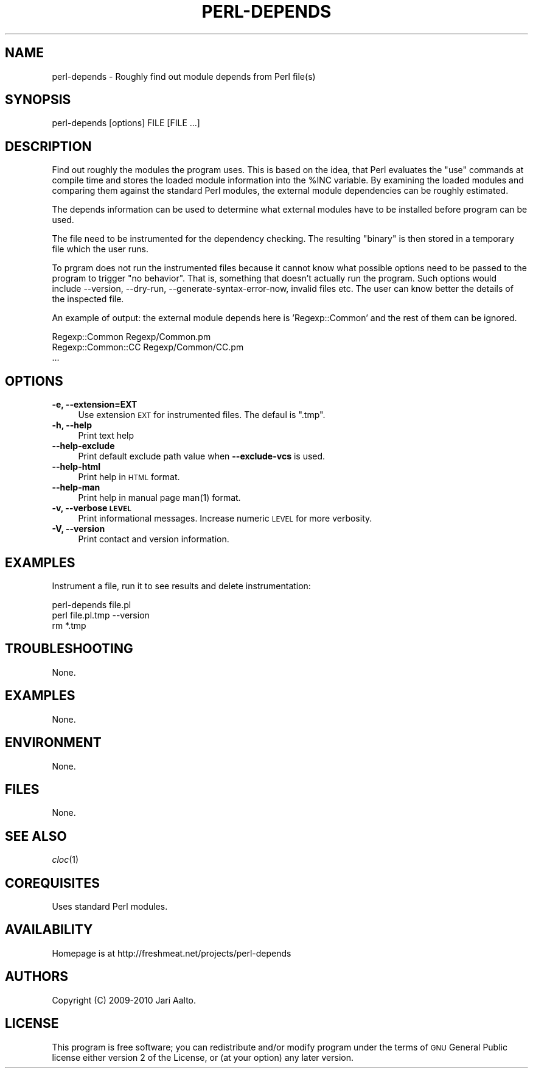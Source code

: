 .\" Automatically generated by Pod::Man 2.22 (Pod::Simple 3.13)
.\"
.\" Standard preamble:
.\" ========================================================================
.de Sp \" Vertical space (when we can't use .PP)
.if t .sp .5v
.if n .sp
..
.de Vb \" Begin verbatim text
.ft CW
.nf
.ne \\$1
..
.de Ve \" End verbatim text
.ft R
.fi
..
.\" Set up some character translations and predefined strings.  \*(-- will
.\" give an unbreakable dash, \*(PI will give pi, \*(L" will give a left
.\" double quote, and \*(R" will give a right double quote.  \*(C+ will
.\" give a nicer C++.  Capital omega is used to do unbreakable dashes and
.\" therefore won't be available.  \*(C` and \*(C' expand to `' in nroff,
.\" nothing in troff, for use with C<>.
.tr \(*W-
.ds C+ C\v'-.1v'\h'-1p'\s-2+\h'-1p'+\s0\v'.1v'\h'-1p'
.ie n \{\
.    ds -- \(*W-
.    ds PI pi
.    if (\n(.H=4u)&(1m=24u) .ds -- \(*W\h'-12u'\(*W\h'-12u'-\" diablo 10 pitch
.    if (\n(.H=4u)&(1m=20u) .ds -- \(*W\h'-12u'\(*W\h'-8u'-\"  diablo 12 pitch
.    ds L" ""
.    ds R" ""
.    ds C` ""
.    ds C' ""
'br\}
.el\{\
.    ds -- \|\(em\|
.    ds PI \(*p
.    ds L" ``
.    ds R" ''
'br\}
.\"
.\" Escape single quotes in literal strings from groff's Unicode transform.
.ie \n(.g .ds Aq \(aq
.el       .ds Aq '
.\"
.\" If the F register is turned on, we'll generate index entries on stderr for
.\" titles (.TH), headers (.SH), subsections (.SS), items (.Ip), and index
.\" entries marked with X<> in POD.  Of course, you'll have to process the
.\" output yourself in some meaningful fashion.
.ie \nF \{\
.    de IX
.    tm Index:\\$1\t\\n%\t"\\$2"
..
.    nr % 0
.    rr F
.\}
.el \{\
.    de IX
..
.\}
.\"
.\" Accent mark definitions (@(#)ms.acc 1.5 88/02/08 SMI; from UCB 4.2).
.\" Fear.  Run.  Save yourself.  No user-serviceable parts.
.    \" fudge factors for nroff and troff
.if n \{\
.    ds #H 0
.    ds #V .8m
.    ds #F .3m
.    ds #[ \f1
.    ds #] \fP
.\}
.if t \{\
.    ds #H ((1u-(\\\\n(.fu%2u))*.13m)
.    ds #V .6m
.    ds #F 0
.    ds #[ \&
.    ds #] \&
.\}
.    \" simple accents for nroff and troff
.if n \{\
.    ds ' \&
.    ds ` \&
.    ds ^ \&
.    ds , \&
.    ds ~ ~
.    ds /
.\}
.if t \{\
.    ds ' \\k:\h'-(\\n(.wu*8/10-\*(#H)'\'\h"|\\n:u"
.    ds ` \\k:\h'-(\\n(.wu*8/10-\*(#H)'\`\h'|\\n:u'
.    ds ^ \\k:\h'-(\\n(.wu*10/11-\*(#H)'^\h'|\\n:u'
.    ds , \\k:\h'-(\\n(.wu*8/10)',\h'|\\n:u'
.    ds ~ \\k:\h'-(\\n(.wu-\*(#H-.1m)'~\h'|\\n:u'
.    ds / \\k:\h'-(\\n(.wu*8/10-\*(#H)'\z\(sl\h'|\\n:u'
.\}
.    \" troff and (daisy-wheel) nroff accents
.ds : \\k:\h'-(\\n(.wu*8/10-\*(#H+.1m+\*(#F)'\v'-\*(#V'\z.\h'.2m+\*(#F'.\h'|\\n:u'\v'\*(#V'
.ds 8 \h'\*(#H'\(*b\h'-\*(#H'
.ds o \\k:\h'-(\\n(.wu+\w'\(de'u-\*(#H)/2u'\v'-.3n'\*(#[\z\(de\v'.3n'\h'|\\n:u'\*(#]
.ds d- \h'\*(#H'\(pd\h'-\w'~'u'\v'-.25m'\f2\(hy\fP\v'.25m'\h'-\*(#H'
.ds D- D\\k:\h'-\w'D'u'\v'-.11m'\z\(hy\v'.11m'\h'|\\n:u'
.ds th \*(#[\v'.3m'\s+1I\s-1\v'-.3m'\h'-(\w'I'u*2/3)'\s-1o\s+1\*(#]
.ds Th \*(#[\s+2I\s-2\h'-\w'I'u*3/5'\v'-.3m'o\v'.3m'\*(#]
.ds ae a\h'-(\w'a'u*4/10)'e
.ds Ae A\h'-(\w'A'u*4/10)'E
.    \" corrections for vroff
.if v .ds ~ \\k:\h'-(\\n(.wu*9/10-\*(#H)'\s-2\u~\d\s+2\h'|\\n:u'
.if v .ds ^ \\k:\h'-(\\n(.wu*10/11-\*(#H)'\v'-.4m'^\v'.4m'\h'|\\n:u'
.    \" for low resolution devices (crt and lpr)
.if \n(.H>23 .if \n(.V>19 \
\{\
.    ds : e
.    ds 8 ss
.    ds o a
.    ds d- d\h'-1'\(ga
.    ds D- D\h'-1'\(hy
.    ds th \o'bp'
.    ds Th \o'LP'
.    ds ae ae
.    ds Ae AE
.\}
.rm #[ #] #H #V #F C
.\" ========================================================================
.\"
.IX Title "PERL-DEPENDS 1"
.TH PERL-DEPENDS 1 "2010-03-19" "perl v5.10.1" "cvs status - formatter"
.\" For nroff, turn off justification.  Always turn off hyphenation; it makes
.\" way too many mistakes in technical documents.
.if n .ad l
.nh
.SH "NAME"
perl\-depends \- Roughly find out module depends from Perl file(s)
.SH "SYNOPSIS"
.IX Header "SYNOPSIS"
.Vb 1
\&  perl\-depends [options] FILE [FILE ...]
.Ve
.SH "DESCRIPTION"
.IX Header "DESCRIPTION"
Find out roughly the modules the program uses. This is based on the
idea, that Perl evaluates the \*(L"use\*(R" commands at compile time and
stores the loaded module information into the \f(CW%INC\fR variable. By
examining the loaded modules and comparing them against the standard
Perl modules, the external module dependencies can be roughly estimated.
.PP
The depends information can be used to determine what external modules
have to be installed before program can be used.
.PP
The file need to be instrumented for the dependency checking. The resulting
\&\*(L"binary\*(R" is then stored in a temporary file which the user runs.
.PP
To prgram does not run the instrumented files because it cannot know
what possible options need to be passed to the program to trigger \*(L"no
behavior\*(R". That is, something that doesn't actually run the program.
Such options would include \-\-version, \-\-dry\-run,
\&\-\-generate\-syntax\-error\-now, invalid files etc. The user can know
better the details of the inspected file.
.PP
An example of output: the external module depends here is 'Regexp::Common'
and the rest of them can be ignored.
.PP
.Vb 3
\&    Regexp::Common                 Regexp/Common.pm
\&    Regexp::Common::CC             Regexp/Common/CC.pm
\&    ...
.Ve
.SH "OPTIONS"
.IX Header "OPTIONS"
.IP "\fB\-e, \-\-extension=EXT\fR" 4
.IX Item "-e, --extension=EXT"
Use extension \s-1EXT\s0 for instrumented files. The defaul is \f(CW\*(C`.tmp\*(C'\fR.
.IP "\fB\-h, \-\-help\fR" 4
.IX Item "-h, --help"
Print text help
.IP "\fB\-\-help\-exclude\fR" 4
.IX Item "--help-exclude"
Print default exclude path value when \fB\-\-exclude\-vcs\fR is used.
.IP "\fB\-\-help\-html\fR" 4
.IX Item "--help-html"
Print help in \s-1HTML\s0 format.
.IP "\fB\-\-help\-man\fR" 4
.IX Item "--help-man"
Print help in manual page \f(CWman(1)\fR format.
.IP "\fB\-v, \-\-verbose \s-1LEVEL\s0\fR" 4
.IX Item "-v, --verbose LEVEL"
Print informational messages. Increase numeric \s-1LEVEL\s0 for more
verbosity.
.IP "\fB\-V, \-\-version\fR" 4
.IX Item "-V, --version"
Print contact and version information.
.SH "EXAMPLES"
.IX Header "EXAMPLES"
Instrument a file, run it to see results and delete instrumentation:
.PP
.Vb 3
\&    perl\-depends file.pl
\&    perl file.pl.tmp \-\-version
\&    rm *.tmp
.Ve
.SH "TROUBLESHOOTING"
.IX Header "TROUBLESHOOTING"
None.
.SH "EXAMPLES"
.IX Header "EXAMPLES"
None.
.SH "ENVIRONMENT"
.IX Header "ENVIRONMENT"
None.
.SH "FILES"
.IX Header "FILES"
None.
.SH "SEE ALSO"
.IX Header "SEE ALSO"
\&\fIcloc\fR\|(1)
.SH "COREQUISITES"
.IX Header "COREQUISITES"
Uses standard Perl modules.
.SH "AVAILABILITY"
.IX Header "AVAILABILITY"
Homepage is at http://freshmeat.net/projects/perl\-depends
.SH "AUTHORS"
.IX Header "AUTHORS"
Copyright (C) 2009\-2010 Jari Aalto.
.SH "LICENSE"
.IX Header "LICENSE"
This program is free software; you can redistribute and/or modify
program under the terms of \s-1GNU\s0 General Public license either version 2
of the License, or (at your option) any later version.
